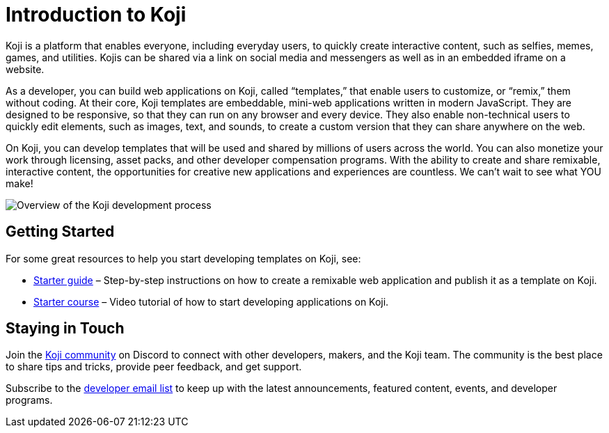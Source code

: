 = Introduction to Koji
:page-slug: /docs/getting-started

Koji is a platform that enables everyone, including everyday users, to quickly create interactive content, such as selfies, memes, games, and utilities.
Kojis can be shared via a link on social media and messengers as well as in an embedded iframe on a website.

As a developer, you can build web applications on Koji, called “templates,” that enable users to customize, or “remix,” them without coding.
At their core, Koji templates are embeddable, mini-web applications written in modern JavaScript.
They are designed to be responsive, so that they can run on any browser and every device.
They also enable non-technical users to quickly edit elements, such as images, text, and sounds, to create a custom version that they can share anywhere on the web.

On Koji, you can develop templates that will be used and shared by millions of users across the world.
You can also monetize your work through licensing, asset packs, and other developer compensation programs.
With the ability to create and share remixable, interactive content, the opportunities for creative new applications and experiences are countless.
We can’t wait to see what YOU make!

image:Koji-developer.svg[Overview of the Koji development process,title="Koji development process"]

== Getting Started

For some great resources to help you start developing templates on Koji, see:

* link:../gettingStarted/startGuide1.adoc[Starter guide] – Step-by-step instructions on how to create a remixable web application and publish it as a template on Koji.
* link:../videos/starterCourse.adoc[Starter course] – Video tutorial of how to start developing applications on Koji.

== Staying in Touch

Join the https://discord.gg/eQuMJF6[Koji community] on Discord to connect with other developers, makers, and the Koji team.
The community is the best place to share tips and tricks, provide peer feedback, and get support.

Subscribe to the http://eepurl.com/g5odab[developer email list] to keep up with the latest announcements, featured content, events, and developer programs.
